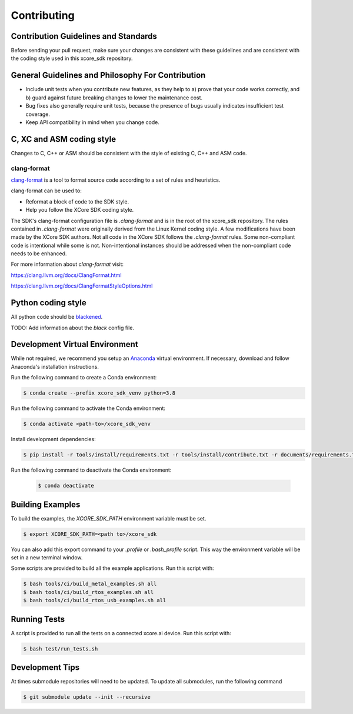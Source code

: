 ############
Contributing
############

*************************************
Contribution Guidelines and Standards
*************************************

Before sending your pull request, make sure your changes are consistent with these guidelines and are consistent with the coding style used in this xcore_sdk repository.

**************************************************
General Guidelines and Philosophy For Contribution
**************************************************

* Include unit tests when you contribute new features, as they help to a) prove that your code works correctly, and b) guard against future breaking changes to lower the maintenance cost.
* Bug fixes also generally require unit tests, because the presence of bugs usually indicates insufficient test coverage.
* Keep API compatibility in mind when you change code.

**************************
C, XC and ASM coding style
**************************

Changes to C, C++ or ASM should be consistent with the style of existing C, C++ and ASM code.

clang-format
==============

`clang-format <https://clang.llvm.org/docs/ClangFormat.html>`__ is a tool to format source code according to a set of rules and heuristics. 

clang-format can be used to:

- Reformat a block of code to the SDK style. 
- Help you follow the XCore SDK coding style.

The SDK's clang-format configuration file is `.clang-format` and is in the root of the xcore_sdk repository. The rules contained in `.clang-format` were originally derived from the Linux Kernel coding style. A few modifications have been made by the XCore SDK authors. Not all code in the XCore SDK follows the `.clang-format` rules.  Some non-compliant code is intentional while some is not.  Non-intentional instances should be addressed when the non-compliant code needs to be enhanced.

For more information about `clang-format` visit:

https://clang.llvm.org/docs/ClangFormat.html

https://clang.llvm.org/docs/ClangFormatStyleOptions.html

*******************
Python coding style
*******************

All python code should be `blackened  <https://black.readthedocs.io/en/stable/>`_.

TODO: Add information about the `black` config file.

*******************************
Development Virtual Environment
*******************************

While not required, we recommend you setup an `Anaconda <https://www.anaconda.com/products/individual/>`_ virtual environment.  If necessary, download and follow Anaconda's installation instructions.

Run the following command to create a Conda environment:

.. code-block:: console

    $ conda create --prefix xcore_sdk_venv python=3.8

Run the following command to activate the Conda environment:

.. code-block:: console

    $ conda activate <path-to>/xcore_sdk_venv

Install development dependencies:

.. code-block:: console

    $ pip install -r tools/install/requirements.txt -r tools/install/contribute.txt -r documents/requirements.txt

Run the following command to deactivate the Conda environment:

    .. code-block:: console
    
        $ conda deactivate

*****************
Building Examples
*****************

To build the examples, the `XCORE_SDK_PATH` environment variable must be set.

.. code-block:: console

    $ export XCORE_SDK_PATH=<path to>/xcore_sdk

You can also add this export command to your `.profile` or `.bash_profile` script. This way the environment variable will be set in a new terminal window.

Some scripts are provided to build all the example applications.  Run this script with:

.. code-block:: console

    $ bash tools/ci/build_metal_examples.sh all
    $ bash tools/ci/build_rtos_examples.sh all
    $ bash tools/ci/build_rtos_usb_examples.sh all

*************
Running Tests
*************

A script is provided to run all the tests on a connected xcore.ai device.  Run this script with:

.. code-block:: console

    $ bash test/run_tests.sh

****************
Development Tips
****************

At times submodule repositories will need to be updated.  To update all submodules, run the following command

.. code-block:: console

    $ git submodule update --init --recursive
